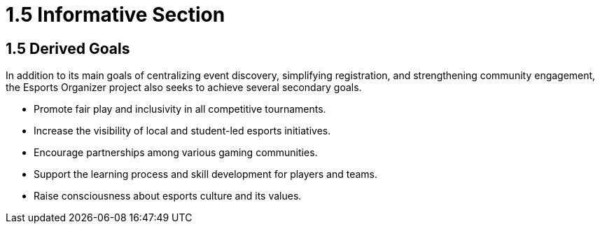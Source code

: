 = 1.5 Informative Section

== 1.5 Derived Goals
In addition to its main goals of centralizing event discovery, simplifying registration, and strengthening community engagement, the Esports Organizer project also seeks to achieve several secondary goals.

* Promote fair play and inclusivity in all competitive tournaments.
* Increase the visibility of local and student-led esports initiatives.
* Encourage partnerships among various gaming communities.
* Support the learning process and skill development for players and teams.
* Raise consciousness about esports culture and its values.
